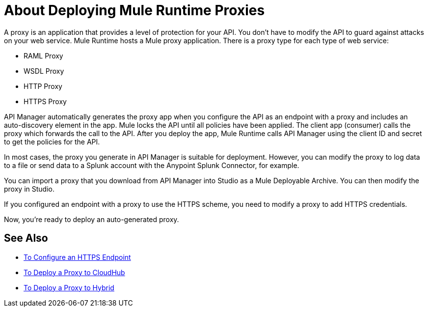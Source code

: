 = About Deploying Mule Runtime Proxies

A proxy is an application that provides a level of protection for your API. You don't have to modify the API to guard against attacks on your web service. Mule Runtime hosts a Mule proxy application. There is a proxy type for each type of web service:

* RAML Proxy
* WSDL Proxy
* HTTP Proxy
* HTTPS Proxy

API Manager automatically generates the proxy app when you configure the API as an endpoint with a proxy and includes an auto-discovery element in the app. Mule locks the API until all policies have been applied. The client app (consumer) calls the proxy which forwards the call to the API. After you deploy the app, Mule Runtime calls API Manager using the client ID and secret to get the policies for the API.

In most cases, the proxy you generate in API Manager is suitable for deployment. However, you can modify the proxy to log data to a file or send data to a Splunk account with the Anypoint Splunk Connector, for example. 

You can import a proxy that you download from API Manager into Studio as a Mule Deployable Archive. You can then modify the proxy in Studio.

If you configured an endpoint with a proxy to use the HTTPS scheme, you need to modify a proxy to add HTTPS credentials.

Now, you're ready to deploy an auto-generated proxy.

== See Also

* link:/api-manager/v/2.x/https-reference[To Configure an HTTPS Endpoint]
* link:/api-manager/v/2.x/proxy-deploy-cloudhub-latest-task[To Deploy a Proxy to CloudHub]
* link:/api-manager/v/2.x/proxy-deploy-hybrid-latest-task[To Deploy a Proxy to Hybrid]
